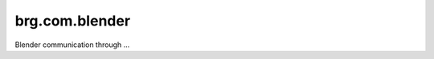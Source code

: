 
.. brg.com.blender:

********************************************************************************
brg.com.blender
********************************************************************************

Blender communication through ...

